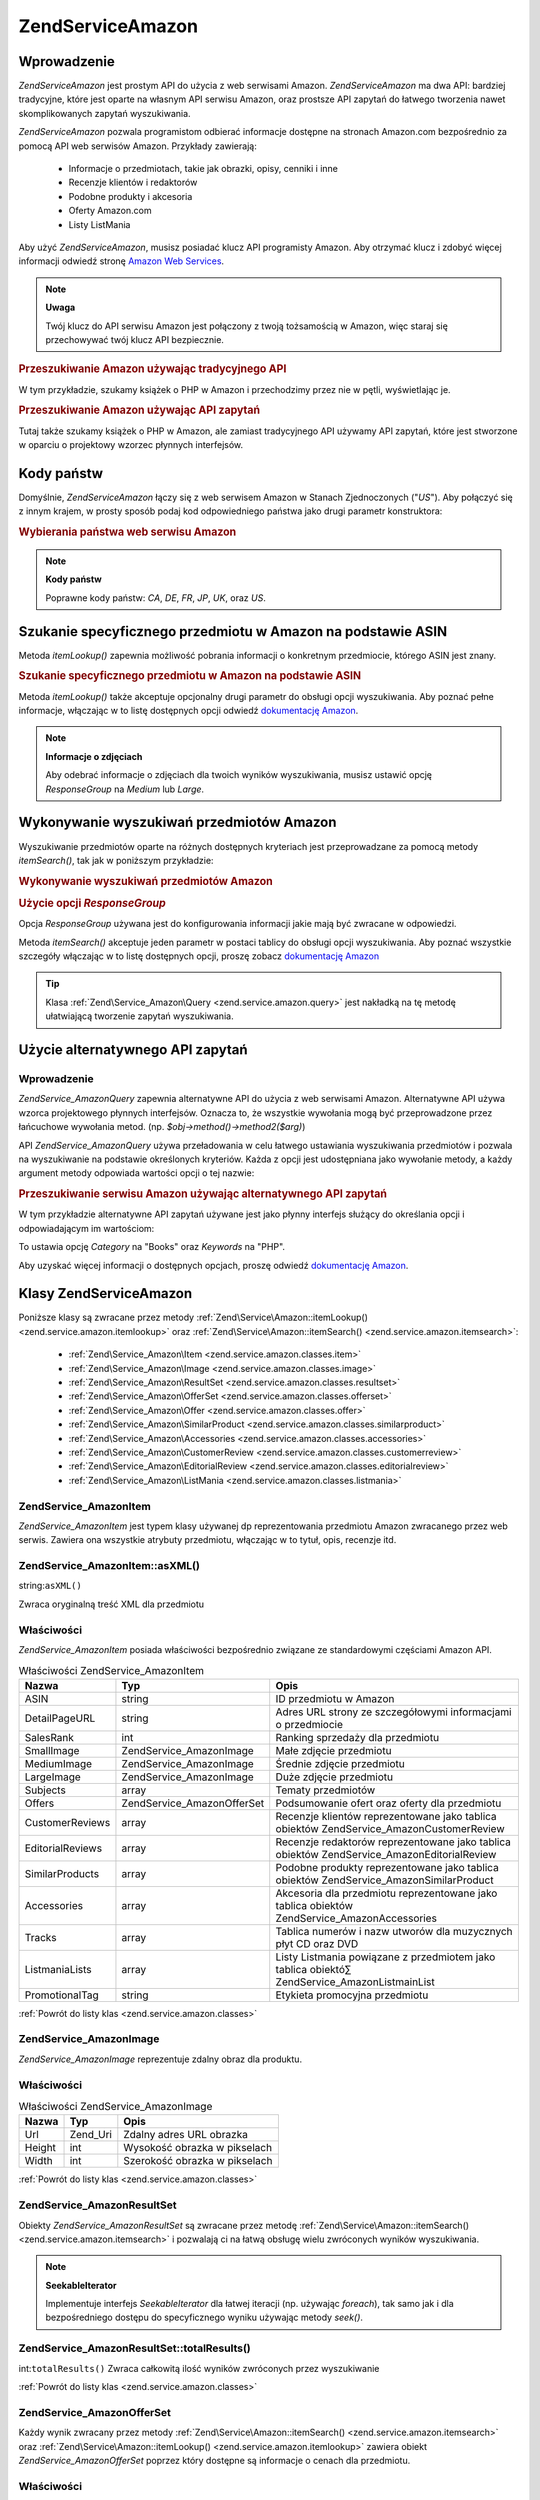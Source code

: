 .. EN-Revision: none
.. _zend.service.amazon:

Zend\Service\Amazon
===================

.. _zend.service.amazon.introduction:

Wprowadzenie
------------

*Zend\Service\Amazon* jest prostym API do użycia z web serwisami Amazon. *Zend\Service\Amazon* ma dwa API:
bardziej tradycyjne, które jest oparte na własnym API serwisu Amazon, oraz prostsze API zapytań do łatwego
tworzenia nawet skomplikowanych zapytań wyszukiwania.

*Zend\Service\Amazon* pozwala programistom odbierać informacje dostępne na stronach Amazon.com bezpośrednio za
pomocą API web serwisów Amazon. Przykłady zawierają:

   - Informacje o przedmiotach, takie jak obrazki, opisy, cenniki i inne

   - Recenzje klientów i redaktorów

   - Podobne produkty i akcesoria

   - Oferty Amazon.com

   - Listy ListMania



Aby użyć *Zend\Service\Amazon*, musisz posiadać klucz API programisty Amazon. Aby otrzymać klucz i zdobyć
więcej informacji odwiedź stronę `Amazon Web Services`_.

.. note::

   **Uwaga**

   Twój klucz do API serwisu Amazon jest połączony z twoją tożsamością w Amazon, więc staraj się
   przechowywać twój klucz API bezpiecznie.

.. _zend.service.amazon.introduction.example.itemsearch:

.. rubric:: Przeszukiwanie Amazon używając tradycyjnego API

W tym przykładzie, szukamy książek o PHP w Amazon i przechodzimy przez nie w pętli, wyświetlając je.

.. code-block:: php
   :linenos:

   $amazon = new Zend\Service\Amazon('AMAZON_API_KEY');
   $results = $amazon->itemSearch(array('SearchIndex' => 'Books',
                                        'Keywords' => 'php'));
   foreach ($results as $result) {
       echo $result->Title .'<br />';
   }


.. _zend.service.amazon.introduction.example.query_api:

.. rubric:: Przeszukiwanie Amazon używając API zapytań

Tutaj także szukamy książek o PHP w Amazon, ale zamiast tradycyjnego API używamy API zapytań, które jest
stworzone w oparciu o projektowy wzorzec płynnych interfejsów.

.. code-block:: php
   :linenos:

   $query = new Zend\Service_Amazon\Query('AMAZON_API_KEY');
   $query->category('Books')->Keywords('PHP');
   $results = $query->search();
   foreach ($results as $result) {
       echo $result->Title . '<br />';
   }


.. _zend.service.amazon.countrycodes:

Kody państw
-----------

Domyślnie, *Zend\Service\Amazon* łączy się z web serwisem Amazon w Stanach Zjednoczonych ("*US*"). Aby
połączyć się z innym krajem, w prosty sposób podaj kod odpowiedniego państwa jako drugi parametr
konstruktora:

.. _zend.service.amazon.countrycodes.example.country_code:

.. rubric:: Wybierania państwa web serwisu Amazon

.. code-block:: php
   :linenos:

   // Łączenie się z Amazon w Japonii
   $amazon = new Zend\Service\Amazon('AMAZON_API_KEY', 'JP');


.. note::

   **Kody państw**

   Poprawne kody państw: *CA*, *DE*, *FR*, *JP*, *UK*, oraz *US*.

.. _zend.service.amazon.itemlookup:

Szukanie specyficznego przedmiotu w Amazon na podstawie ASIN
------------------------------------------------------------

Metoda *itemLookup()* zapewnia możliwość pobrania informacji o konkretnym przedmiocie, którego ASIN jest znany.

.. _zend.service.amazon.itemlookup.example.asin:

.. rubric:: Szukanie specyficznego przedmiotu w Amazon na podstawie ASIN

.. code-block:: php
   :linenos:

   $amazon = new Zend\Service\Amazon('AMAZON_API_KEY');
   $item = $amazon->itemLookup('B0000A432X');


Metoda *itemLookup()* także akceptuje opcjonalny drugi parametr do obsługi opcji wyszukiwania. Aby poznać pełne
informacje, włączając w to listę dostępnych opcji odwiedź `dokumentację Amazon`_.

.. note::

   **Informacje o zdjęciach**

   Aby odebrać informacje o zdjęciach dla twoich wyników wyszukiwania, musisz ustawić opcję *ResponseGroup* na
   *Medium* lub *Large*.

.. _zend.service.amazon.itemsearch:

Wykonywanie wyszukiwań przedmiotów Amazon
-----------------------------------------

Wyszukiwanie przedmiotów oparte na różnych dostępnych kryteriach jest przeprowadzane za pomocą metody
*itemSearch()*, tak jak w poniższym przykładzie:

.. _zend.service.amazon.itemsearch.example.basic:

.. rubric:: Wykonywanie wyszukiwań przedmiotów Amazon

.. code-block:: php
   :linenos:

   $amazon = new Zend\Service\Amazon('AMAZON_API_KEY');
   $results = $amazon->itemSearch(array('SearchIndex' => 'Books',
                                        'Keywords' => 'php'));
   foreach($results as $result) {
       echo $result->Title .'<br />';
   }


.. _zend.service.amazon.itemsearch.example.responsegroup:

.. rubric:: Użycie opcji *ResponseGroup*

Opcja *ResponseGroup* używana jest do konfigurowania informacji jakie mają być zwracane w odpowiedzi.

.. code-block:: php
   :linenos:

   $amazon = new Zend\Service\Amazon('AMAZON_API_KEY');
   $results = $amazon->itemSearch(array(
       'SearchIndex'   => 'Books',
       'Keywords'      => 'php',
       'ResponseGroup' => 'Small,ItemAttributes,Images,SalesRank,Reviews,' .
                          'EditorialReview,Similarities,ListmaniaLists'
       ));
   foreach ($results as $result) {
       echo $result->Title . '<br />';
   }


Metoda *itemSearch()* akceptuje jeden parametr w postaci tablicy do obsługi opcji wyszukiwania. Aby poznać
wszystkie szczegóły włączając w to listę dostępnych opcji, proszę zobacz `dokumentację Amazon`_

.. tip::

   Klasa :ref:`Zend\Service_Amazon\Query <zend.service.amazon.query>` jest nakładką na tę metodę ułatwiającą
   tworzenie zapytań wyszukiwania.

.. _zend.service.amazon.query:

Użycie alternatywnego API zapytań
---------------------------------

.. _zend.service.amazon.query.introduction:

Wprowadzenie
^^^^^^^^^^^^

*Zend\Service_Amazon\Query* zapewnia alternatywne API do użycia z web serwisami Amazon. Alternatywne API używa
wzorca projektowego płynnych interfejsów. Oznacza to, że wszystkie wywołania mogą być przeprowadzone przez
łańcuchowe wywołania metod. (np. *$obj->method()->method2($arg)*)

API *Zend\Service_Amazon\Query* używa przeładowania w celu łatwego ustawiania wyszukiwania przedmiotów i
pozwala na wyszukiwanie na podstawie określonych kryteriów. Każda z opcji jest udostępniana jako wywołanie
metody, a każdy argument metody odpowiada wartości opcji o tej nazwie:

.. _zend.service.amazon.query.introduction.example.basic:

.. rubric:: Przeszukiwanie serwisu Amazon używając alternatywnego API zapytań

W tym przykładzie alternatywne API zapytań używane jest jako płynny interfejs służący do określania opcji i
odpowiadającym im wartościom:

.. code-block:: php
   :linenos:

   require_once 'Zend/Service/Amazon/Query.php';
   $query = new Zend\Service_Amazon\Query('MY_API_KEY');
   $query->Category('Books')->Keywords('PHP');
   $results = $query->search();
   foreach ($results as $result) {
       echo $result->Title .'<br />';
   }


To ustawia opcję *Category* na "Books" oraz *Keywords* na "PHP".

Aby uzyskać więcej informacji o dostępnych opcjach, proszę odwiedź `dokumentację Amazon`_.

.. _zend.service.amazon.classes:

Klasy Zend\Service\Amazon
-------------------------

Poniższe klasy są zwracane przez metody :ref:`Zend\Service\Amazon::itemLookup() <zend.service.amazon.itemlookup>`
oraz :ref:`Zend\Service\Amazon::itemSearch() <zend.service.amazon.itemsearch>`:

   - :ref:`Zend\Service_Amazon\Item <zend.service.amazon.classes.item>`

   - :ref:`Zend\Service_Amazon\Image <zend.service.amazon.classes.image>`

   - :ref:`Zend\Service_Amazon\ResultSet <zend.service.amazon.classes.resultset>`

   - :ref:`Zend\Service_Amazon\OfferSet <zend.service.amazon.classes.offerset>`

   - :ref:`Zend\Service_Amazon\Offer <zend.service.amazon.classes.offer>`

   - :ref:`Zend\Service_Amazon\SimilarProduct <zend.service.amazon.classes.similarproduct>`

   - :ref:`Zend\Service_Amazon\Accessories <zend.service.amazon.classes.accessories>`

   - :ref:`Zend\Service_Amazon\CustomerReview <zend.service.amazon.classes.customerreview>`

   - :ref:`Zend\Service_Amazon\EditorialReview <zend.service.amazon.classes.editorialreview>`

   - :ref:`Zend\Service_Amazon\ListMania <zend.service.amazon.classes.listmania>`



.. _zend.service.amazon.classes.item:

Zend\Service_Amazon\Item
^^^^^^^^^^^^^^^^^^^^^^^^

*Zend\Service_Amazon\Item* jest typem klasy używanej dp reprezentowania przedmiotu Amazon zwracanego przez web
serwis. Zawiera ona wszystkie atrybuty przedmiotu, włączając w to tytuł, opis, recenzje itd.

.. _zend.service.amazon.classes.item.asxml:

Zend\Service_Amazon\Item::asXML()
^^^^^^^^^^^^^^^^^^^^^^^^^^^^^^^^^

string:``asXML()``


Zwraca oryginalną treść XML dla przedmiotu

.. _zend.service.amazon.classes.item.properties:

Właściwości
^^^^^^^^^^^

*Zend\Service_Amazon\Item* posiada właściwości bezpośrednio związane ze standardowymi częściami Amazon API.

.. _zend.service.amazon.classes.item.properties.table-1:

.. table:: Właściwości Zend\Service_Amazon\Item

   +----------------+----------------------------+----------------------------------------------------------------------------------------------+
   |Nazwa           |Typ                         |Opis                                                                                          |
   +================+============================+==============================================================================================+
   |ASIN            |string                      |ID przedmiotu w Amazon                                                                        |
   +----------------+----------------------------+----------------------------------------------------------------------------------------------+
   |DetailPageURL   |string                      |Adres URL strony ze szczegółowymi informacjami o przedmiocie                                  |
   +----------------+----------------------------+----------------------------------------------------------------------------------------------+
   |SalesRank       |int                         |Ranking sprzedaży dla przedmiotu                                                              |
   +----------------+----------------------------+----------------------------------------------------------------------------------------------+
   |SmallImage      |Zend\Service_Amazon\Image   |Małe zdjęcie przedmiotu                                                                       |
   +----------------+----------------------------+----------------------------------------------------------------------------------------------+
   |MediumImage     |Zend\Service_Amazon\Image   |Średnie zdjęcie przedmiotu                                                                    |
   +----------------+----------------------------+----------------------------------------------------------------------------------------------+
   |LargeImage      |Zend\Service_Amazon\Image   |Duże zdjęcie przedmiotu                                                                       |
   +----------------+----------------------------+----------------------------------------------------------------------------------------------+
   |Subjects        |array                       |Tematy przedmiotów                                                                            |
   +----------------+----------------------------+----------------------------------------------------------------------------------------------+
   |Offers          |Zend\Service_Amazon\OfferSet|Podsumowanie ofert oraz oferty dla przedmiotu                                                 |
   +----------------+----------------------------+----------------------------------------------------------------------------------------------+
   |CustomerReviews |array                       |Recenzje klientów reprezentowane jako tablica obiektów Zend\Service_Amazon\CustomerReview     |
   +----------------+----------------------------+----------------------------------------------------------------------------------------------+
   |EditorialReviews|array                       |Recenzje redaktorów reprezentowane jako tablica obiektów Zend\Service_Amazon\EditorialReview  |
   +----------------+----------------------------+----------------------------------------------------------------------------------------------+
   |SimilarProducts |array                       |Podobne produkty reprezentowane jako tablica obiektów Zend\Service_Amazon\SimilarProduct      |
   +----------------+----------------------------+----------------------------------------------------------------------------------------------+
   |Accessories     |array                       |Akcesoria dla przedmiotu reprezentowane jako tablica obiektów Zend\Service_Amazon\Accessories |
   +----------------+----------------------------+----------------------------------------------------------------------------------------------+
   |Tracks          |array                       |Tablica numerów i nazw utworów dla muzycznych płyt CD oraz DVD                                |
   +----------------+----------------------------+----------------------------------------------------------------------------------------------+
   |ListmaniaLists  |array                       |Listy Listmania powiązane z przedmiotem jako tablica obiektó∑ Zend\Service_Amazon\ListmainList|
   +----------------+----------------------------+----------------------------------------------------------------------------------------------+
   |PromotionalTag  |string                      |Etykieta promocyjna przedmiotu                                                                |
   +----------------+----------------------------+----------------------------------------------------------------------------------------------+

:ref:`Powrót do listy klas <zend.service.amazon.classes>`

.. _zend.service.amazon.classes.image:

Zend\Service_Amazon\Image
^^^^^^^^^^^^^^^^^^^^^^^^^

*Zend\Service_Amazon\Image* reprezentuje zdalny obraz dla produktu.

.. _zend.service.amazon.classes.image.properties:

Właściwości
^^^^^^^^^^^

.. _zend.service.amazon.classes.image.properties.table-1:

.. table:: Właściwości Zend\Service_Amazon\Image

   +------+--------+-----------------------------+
   |Nazwa |Typ     |Opis                         |
   +======+========+=============================+
   |Url   |Zend_Uri|Zdalny adres URL obrazka     |
   +------+--------+-----------------------------+
   |Height|int     |Wysokość obrazka w pikselach |
   +------+--------+-----------------------------+
   |Width |int     |Szerokość obrazka w pikselach|
   +------+--------+-----------------------------+

:ref:`Powrót do listy klas <zend.service.amazon.classes>`

.. _zend.service.amazon.classes.resultset:

Zend\Service_Amazon\ResultSet
^^^^^^^^^^^^^^^^^^^^^^^^^^^^^

Obiekty *Zend\Service_Amazon\ResultSet* są zwracane przez metodę :ref:`Zend\Service\Amazon::itemSearch()
<zend.service.amazon.itemsearch>` i pozwalają ci na łatwą obsługę wielu zwróconych wyników wyszukiwania.

.. note::

   **SeekableIterator**

   Implementuje interfejs *SeekableIterator* dla łatwej iteracji (np. używając *foreach*), tak samo jak i dla
   bezpośredniego dostępu do specyficznego wyniku używając metody *seek()*.

.. _zend.service.amazon.classes.resultset.totalresults:

Zend\Service_Amazon\ResultSet::totalResults()
^^^^^^^^^^^^^^^^^^^^^^^^^^^^^^^^^^^^^^^^^^^^^

int:``totalResults()``
Zwraca całkowitą ilość wyników zwróconych przez wyszukiwanie

:ref:`Powrót do listy klas <zend.service.amazon.classes>`

.. _zend.service.amazon.classes.offerset:

Zend\Service_Amazon\OfferSet
^^^^^^^^^^^^^^^^^^^^^^^^^^^^

Każdy wynik zwracany przez metody :ref:`Zend\Service\Amazon::itemSearch() <zend.service.amazon.itemsearch>` oraz
:ref:`Zend\Service\Amazon::itemLookup() <zend.service.amazon.itemlookup>` zawiera obiekt
*Zend\Service_Amazon\OfferSet* poprzez który dostępne są informacje o cenach dla przedmiotu.

.. _zend.service.amazon.classes.offerset.parameters:

Właściwości
^^^^^^^^^^^

.. _zend.service.amazon.classes.offerset.parameters.table-1:

.. table:: Właściwości Zend\Service_Amazon\OfferSet

   +----------------------+------+-----------------------------------------------------+
   |Nazwa                 |Typ   |Opis                                                 |
   +======================+======+=====================================================+
   |LowestNewPrice        |int   |Najniższa cena dla nowego przedmiotu (stan "New")    |
   +----------------------+------+-----------------------------------------------------+
   |LowestNewPriceCurrency|string|Waluta dla LowestNewPrice                            |
   +----------------------+------+-----------------------------------------------------+
   |LowestOldPrice        |int   |Najniższa cena dla używanego przedmiotu (stan "Used")|
   +----------------------+------+-----------------------------------------------------+
   |LowestOldPriceCurrency|string|Waluta dla LowestOldPrice                            |
   +----------------------+------+-----------------------------------------------------+
   |TotalNew              |int   |Całkowita ilość przedmiotów o stanie "new"           |
   +----------------------+------+-----------------------------------------------------+
   |TotalUsed             |int   |Całkowita ilość przedmiotów o stanie "used"          |
   +----------------------+------+-----------------------------------------------------+
   |TotalCollectible      |int   |Całkowita ilość przedmiotów o stanie "collectible"   |
   +----------------------+------+-----------------------------------------------------+
   |TotalRefurbished      |int   |Całkowita ilość przedmiotów o stanie "refurbished"   |
   +----------------------+------+-----------------------------------------------------+
   |Offers                |array |Tablica obiektów Zend\Service_Amazon\Offer.          |
   +----------------------+------+-----------------------------------------------------+

:ref:`Powrót do listy klas <zend.service.amazon.classes>`

.. _zend.service.amazon.classes.offer:

Zend\Service_Amazon\Offer
^^^^^^^^^^^^^^^^^^^^^^^^^

Każda oferta dla przedmiotu jest zwracana jako obiekt *Zend\Service_Amazon\Offer*.

.. _zend.service.amazon.classes.offer.properties:

Właściwości Zend\Service_Amazon\Offer
^^^^^^^^^^^^^^^^^^^^^^^^^^^^^^^^^^^^^

.. _zend.service.amazon.classes.offer.properties.table-1:

.. table:: Właściwości

   +-------------------------------+-------+----------------------------------------------------------+
   |Nazwa                          |Typ    |Opis                                                      |
   +===============================+=======+==========================================================+
   |MerchantId                     |string |ID handlowca Amazon                                       |
   +-------------------------------+-------+----------------------------------------------------------+
   |GlancePage                     |string |Adres URL strony z podsumowaniem handlowca                |
   +-------------------------------+-------+----------------------------------------------------------+
   |Condition                      |string |Stan przedmiotu                                           |
   +-------------------------------+-------+----------------------------------------------------------+
   |OfferListingId                 |string |ID listy ofert                                            |
   +-------------------------------+-------+----------------------------------------------------------+
   |Price                          |int    |Cena za przedmiot                                         |
   +-------------------------------+-------+----------------------------------------------------------+
   |CurrencyCode                   |string |Kod waluty dla ceny przedmiotu                            |
   +-------------------------------+-------+----------------------------------------------------------+
   |Availability                   |string |Dostępność przedmiotu                                     |
   +-------------------------------+-------+----------------------------------------------------------+
   |IsEligibleForSuperSaverShipping|boolean|Czy przedmiot jest dostępny w Super Saver Shipping czy nie|
   +-------------------------------+-------+----------------------------------------------------------+

:ref:`Powrót do listy klas <zend.service.amazon.classes>`

.. _zend.service.amazon.classes.similarproduct:

Zend\Service_Amazon\SimilarProduct
^^^^^^^^^^^^^^^^^^^^^^^^^^^^^^^^^^

Kiedy wyszukujemy przedmiotów, Amazon także zwraca listę podobnych produktów, które także mogą odpowiadać
szukającemu. Każdy z nich jest zwracany jako obiekt *Zend\Service_Amazon\SimilarProduct*.

Każdy obiekt zawiera informacje pozwalające ci na przeprowadzenie kolejnego żądania w celu pobrania pełnych
informacji o przedmiocie.

.. _zend.service.amazon.classes.similarproduct.properties:

Właściwości
^^^^^^^^^^^

.. _zend.service.amazon.classes.similarproduct.properties.table-1:

.. table:: Właściwości Zend\Service_Amazon\SimilarProduct

   +-----+------+---------------------------+
   |Nazwa|Typ   |Opis                       |
   +=====+======+===========================+
   |ASIN |string|Unikalny ID produktu (ASIN)|
   +-----+------+---------------------------+
   |Title|string|Tytuł produktu             |
   +-----+------+---------------------------+

:ref:`Powrót do listy klas <zend.service.amazon.classes>`

.. _zend.service.amazon.classes.accessories:

Zend\Service_Amazon\Accessories
^^^^^^^^^^^^^^^^^^^^^^^^^^^^^^^

Akcesoria dla zwróconego przedmiotu są reprezentowane jako obiekty *Zend\Service_Amazon\Accessories*

.. _zend.service.amazon.classes.accessories.properties:

Właściwości
^^^^^^^^^^^

.. _zend.service.amazon.classes.accessories.properties.table-1:

.. table:: Właściwości Zend\Service_Amazon\Accessories

   +-----+------+----------------------------------+
   |Nazwa|Typ   |Opis                              |
   +=====+======+==================================+
   |ASIN |string|Unikalny ID produktu Amazon (ASIN)|
   +-----+------+----------------------------------+
   |Title|string|Tytuł produktu                    |
   +-----+------+----------------------------------+

:ref:`Powrót do listy klas <zend.service.amazon.classes>`

.. _zend.service.amazon.classes.customerreview:

Zend\Service_Amazon\CustomerReview
^^^^^^^^^^^^^^^^^^^^^^^^^^^^^^^^^^

Każda recenzja klienta jest zwracana jako obiekt *Zend\Service_Amazon\CustomerReview*.

.. _zend.service.amazon.classes.customerreview.properties:

Właściwości
^^^^^^^^^^^

.. _zend.service.amazon.classes.customerreview.properties.table-1:

.. table:: Właściwości Zend\Service_Amazon\CustomerReview

   +------------+------+---------------------------------------------+
   |Nazwa       |Typ   |Opis                                         |
   +============+======+=============================================+
   |Rating      |string|Ocena przedmiotu                             |
   +------------+------+---------------------------------------------+
   |HelpfulVotes|string|Głosy mówiące o tym jak pomocna jest recenzja|
   +------------+------+---------------------------------------------+
   |CustomerId  |string|ID klienta                                   |
   +------------+------+---------------------------------------------+
   |TotalVotes  |string|Całkowiita ilość głosów                      |
   +------------+------+---------------------------------------------+
   |Date        |string|Data oceny                                   |
   +------------+------+---------------------------------------------+
   |Summary     |string|Podsumowanie oceny                           |
   +------------+------+---------------------------------------------+
   |Content     |string|Zawartość oceny                              |
   +------------+------+---------------------------------------------+

:ref:`Powrót do listy klas <zend.service.amazon.classes>`

.. _zend.service.amazon.classes.editorialreview:

Zend\Service_Amazon\EditorialReview
^^^^^^^^^^^^^^^^^^^^^^^^^^^^^^^^^^^

Każda recenzja redaktora jest zwracana jako obiekt *Zend\Service_Amazon\EditorialReview*

.. _zend.service.amazon.classes.editorialreview.properties:

Właściwości
^^^^^^^^^^^

.. _zend.service.amazon.classes.editorialreview.properties.table-1:

.. table:: Właściwości Zend\Service_Amazon\EditorialReview

   +-------+------+-------------------------+
   |Nazwa  |Typ   |Opis                     |
   +=======+======+=========================+
   |Source |string|Źródło recenzji redaktora|
   +-------+------+-------------------------+
   |Content|string|Zawartość oceny          |
   +-------+------+-------------------------+

:ref:`Powrót do listy klas <zend.service.amazon.classes>`

.. _zend.service.amazon.classes.listmania:

Zend\Service_Amazon\Listmania
^^^^^^^^^^^^^^^^^^^^^^^^^^^^^

Wyniki wyszukiwania elementów List Mania są zwracane jako obiekty *Zend\Service_Amazon\Listmania*.

.. _zend.service.amazon.classes.listmania.properties:

Właściwości
^^^^^^^^^^^

.. _zend.service.amazon.classes.listmania.properties.table-1:

.. table:: Właściwości Zend\Service_Amazon\Listmania

   +--------+------+-----------+
   |Nazwa   |Typ   |Opis       |
   +========+======+===========+
   |ListId  |string|ID listy   |
   +--------+------+-----------+
   |ListName|string|Nazwa listy|
   +--------+------+-----------+

:ref:`Powrót do listy klas <zend.service.amazon.classes>`



.. _`Amazon Web Services`: http://www.amazon.com/gp/aws/landing.html
.. _`dokumentację Amazon`: http://www.amazon.com/gp/aws/sdk/main.html/102-9041115-9057709?s=AWSEcommerceService&v=2011-08-01&p=ApiReference/ItemSearchOperation
